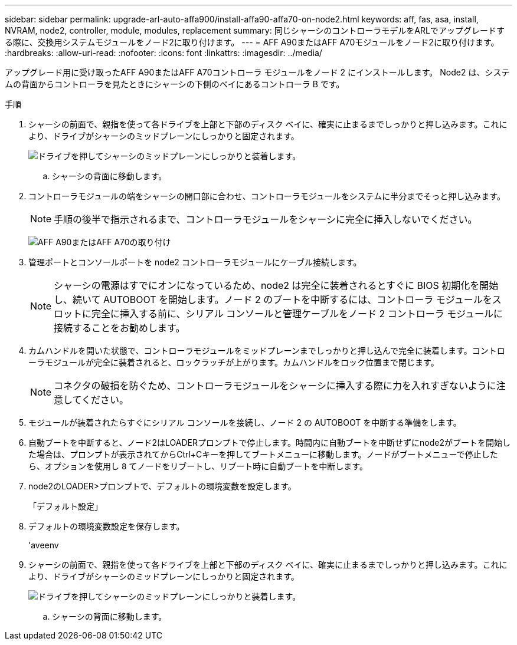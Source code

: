 ---
sidebar: sidebar 
permalink: upgrade-arl-auto-affa900/install-affa90-affa70-on-node2.html 
keywords: aff, fas, asa, install, NVRAM, node2, controller, module, modules, replacement 
summary: 同じシャーシのコントローラモデルをARLでアップグレードする際に、交換用システムモジュールをノード2に取り付けます。 
---
= AFF A90またはAFF A70モジュールをノード2に取り付けます。
:hardbreaks:
:allow-uri-read: 
:nofooter: 
:icons: font
:linkattrs: 
:imagesdir: ../media/


[role="lead"]
アップグレード用に受け取ったAFF A90またはAFF A70コントローラ モジュールをノード 2 にインストールします。  Node2 は、システムの背面からコントローラを見たときにシャーシの下側のベイにあるコントローラ B です。

.手順
. シャーシの前面で、親指を使って各ドライブを上部と下部のディスク ベイに、確実に止まるまでしっかりと押し込みます。これにより、ドライブがシャーシのミッドプレーンにしっかりと固定されます。
+
image:drw_a800_drive_seated_IEOPS-960.png["ドライブを押してシャーシのミッドプレーンにしっかりと装着します。"]

+
.. シャーシの背面に移動します。


. コントローラモジュールの端をシャーシの開口部に合わせ、コントローラモジュールをシステムに半分までそっと押し込みます。
+

NOTE: 手順の後半で指示されるまで、コントローラモジュールをシャーシに完全に挿入しないでください。

+
image:drw_A70-90_PCM_remove_replace_IEOPS-1365.PNG["AFF A90またはAFF A70の取り付け"]

. 管理ポートとコンソールポートを node2 コントローラモジュールにケーブル接続します。
+

NOTE: シャーシの電源はすでにオンになっているため、node2 は完全に装着されるとすぐに BIOS 初期化を開始し、続いて AUTOBOOT を開始します。ノード 2 のブートを中断するには、コントローラ モジュールをスロットに完全に挿入する前に、シリアル コンソールと管理ケーブルをノード 2 コントローラ モジュールに接続することをお勧めします。

. カムハンドルを開いた状態で、コントローラモジュールをミッドプレーンまでしっかりと押し込んで完全に装着します。コントローラモジュールが完全に装着されると、ロックラッチが上がります。カムハンドルをロック位置まで閉じます。
+

NOTE: コネクタの破損を防ぐため、コントローラモジュールをシャーシに挿入する際に力を入れすぎないように注意してください。

. モジュールが装着されたらすぐにシリアル コンソールを接続し、ノード 2 の AUTOBOOT を中断する準備をします。
. 自動ブートを中断すると、ノード2はLOADERプロンプトで停止します。時間内に自動ブートを中断せずにnode2がブートを開始した場合は、プロンプトが表示されてからCtrl+Cキーを押してブートメニューに移動します。ノードがブートメニューで停止したら、オプションを使用し `8` てノードをリブートし、リブート時に自動ブートを中断します。
. node2のLOADER>プロンプトで、デフォルトの環境変数を設定します。
+
「デフォルト設定」

. デフォルトの環境変数設定を保存します。
+
'aveenv

. シャーシの前面で、親指を使って各ドライブを上部と下部のディスク ベイに、確実に止まるまでしっかりと押し込みます。これにより、ドライブがシャーシのミッドプレーンにしっかりと固定されます。
+
image:drw_a800_drive_seated_IEOPS-960.png["ドライブを押してシャーシのミッドプレーンにしっかりと装着します。"]

+
.. シャーシの背面に移動します。



